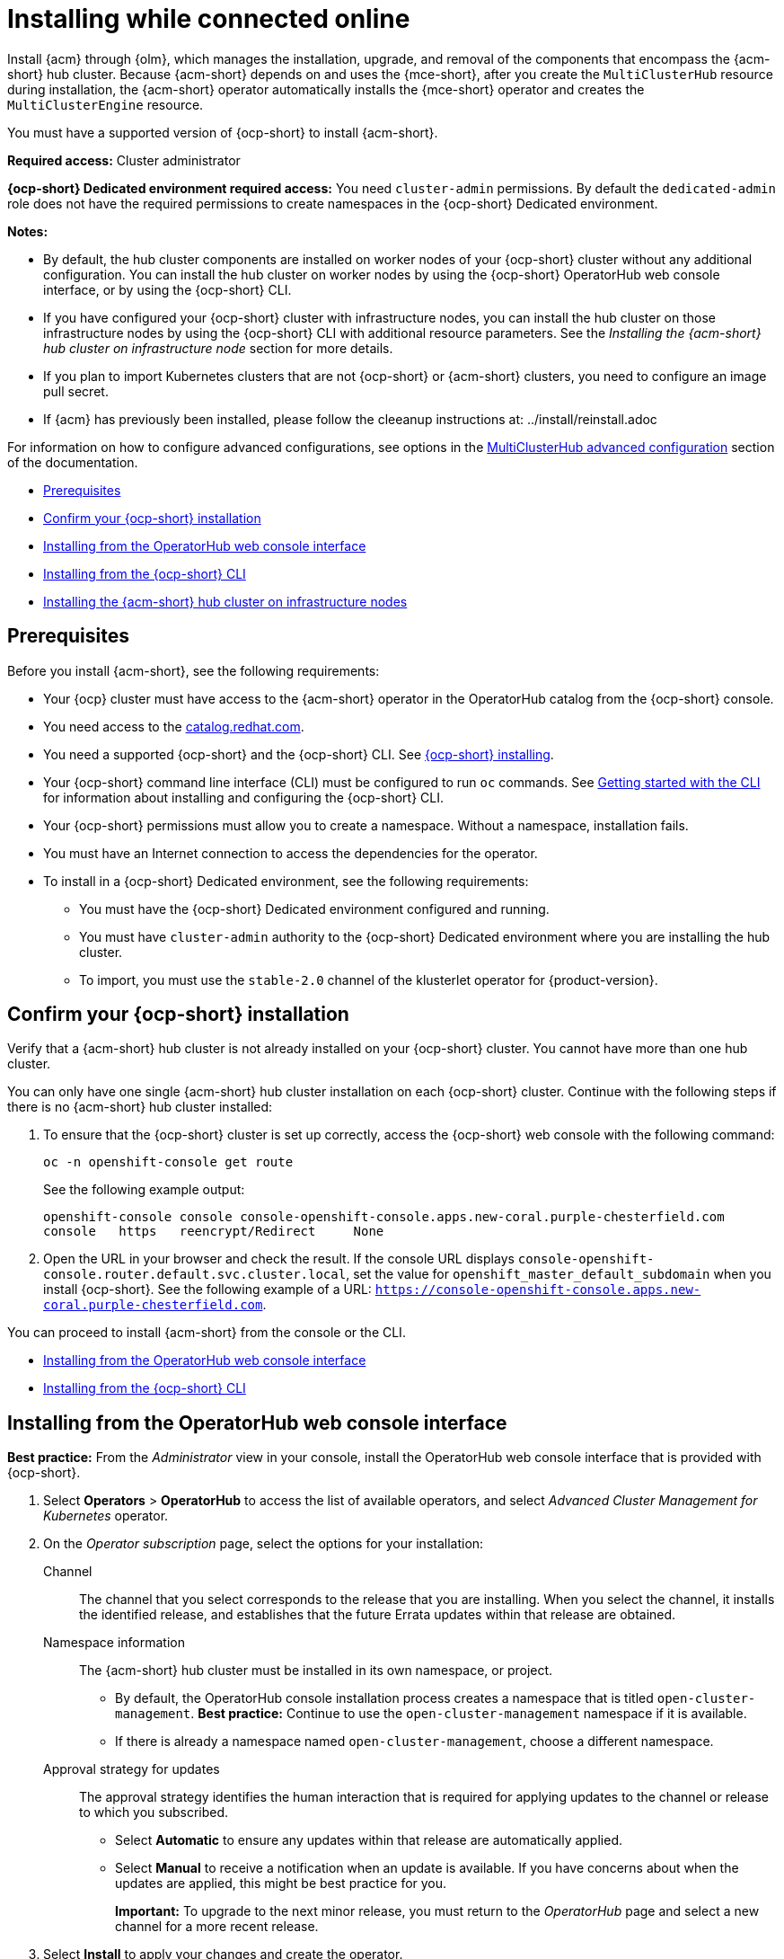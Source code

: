 [#installing-while-connected-online]
= Installing while connected online

Install {acm} through {olm}, which manages the installation, upgrade, and removal of the components that encompass the {acm-short} hub cluster. Because {acm-short} depends on and uses the {mce-short}, after you create the `MultiClusterHub` resource during installation, the {acm-short} operator automatically installs the {mce-short} operator and creates the `MultiClusterEngine` resource. 

You must have a supported version of {ocp-short} to install {acm-short}.

*Required access:* Cluster administrator

*{ocp-short} Dedicated environment required access:* You need `cluster-admin` permissions. By default the `dedicated-admin` role does not have the required permissions to create namespaces in the {ocp-short} Dedicated environment. 

*Notes:*

- By default, the hub cluster components are installed on worker nodes of your {ocp-short} cluster without any additional configuration. You can install the hub cluster on worker nodes by using the {ocp-short} OperatorHub web console interface, or by using the {ocp-short} CLI.

- If you have configured your {ocp-short} cluster with infrastructure nodes, you can install the hub cluster on those infrastructure nodes by using the {ocp-short} CLI with additional resource parameters. See the _Installing the {acm-short} hub cluster on infrastructure node_ section for more details.

- If you plan to import Kubernetes clusters that are not {ocp-short} or {acm-short} clusters, you need to configure an image pull secret. 

- If {acm} has previously been installed, please follow the cleeanup instructions at: ../install/reinstall.adoc

For information on how to configure advanced configurations, see options in the xref:../install/adv_config_install.adoc#advanced-config-hub[MultiClusterHub advanced configuration] section of the documentation. 

* <<connect-prerequisites,Prerequisites>>
* <<confirm-ocp-installation,Confirm your {ocp-short} installation>>
* <<installing-from-the-operatorhub,Installing from the OperatorHub web console interface>>
* <<installing-from-the-cli,Installing from the {ocp-short} CLI>>
* <<installing-on-infra-node,Installing the {acm-short} hub cluster on infrastructure nodes>>

[#connect-prerequisites]
== Prerequisites

Before you install {acm-short}, see the following requirements:

* Your {ocp} cluster must have access to the {acm-short} operator in the OperatorHub catalog from the {ocp-short} console. 

* You need access to the link:https://catalog.redhat.com/software/containers/search?p=1&application_categories_list=Container%20Platform%20%2F%20Management[catalog.redhat.com].

* You need a supported {ocp-short} and the {ocp-short} CLI. See link:https://docs.redhat.com/en/documentation/openshift_container_platform_installation/4.15[{ocp-short} installing].

* Your {ocp-short} command line interface (CLI) must be configured to run `oc` commands. See link:https://docs.redhat.com/documentation/en-us/openshift_container_platform/4.15/html/cli_tools/openshift-cli-oc#cli-getting-started[Getting started with the CLI] for information about installing and configuring the {ocp-short} CLI.

* Your {ocp-short} permissions must allow you to create a namespace. Without a namespace, installation fails.

* You must have an Internet connection to access the dependencies for the operator.

* To install in a {ocp-short} Dedicated environment, see the following requirements:

** You must have the {ocp-short} Dedicated environment configured and running.

** You must have `cluster-admin` authority to the {ocp-short} Dedicated environment where you are installing the hub cluster.

** To import, you must use the `stable-2.0` channel of the klusterlet operator for {product-version}.

[#confirm-ocp-installation]
== Confirm your {ocp-short} installation

Verify that a {acm-short} hub cluster is not already installed on your {ocp-short} cluster. You cannot have more than one hub cluster. 

You can only have one single {acm-short} hub cluster installation on each {ocp-short} cluster. Continue with the following steps if there is no {acm-short} hub cluster installed:

. To ensure that the {ocp-short} cluster is set up correctly, access the {ocp-short} web console with the following command:

+
[source,bash]
----
oc -n openshift-console get route
----

+
See the following example output:

+
[source,bash]
----
openshift-console console console-openshift-console.apps.new-coral.purple-chesterfield.com               
console   https   reencrypt/Redirect     None
----

. Open the URL in your browser and check the result. If the console URL displays `console-openshift-console.router.default.svc.cluster.local`, set the value for `openshift_master_default_subdomain` when you install {ocp-short}. See the following example of a URL: `https://console-openshift-console.apps.new-coral.purple-chesterfield.com`.

You can proceed to install {acm-short} from the console or the CLI. 

* <<installing-from-the-operatorhub,Installing from the OperatorHub web console interface>>
* <<installing-from-the-cli,Installing from the {ocp-short} CLI>>

[#installing-from-the-operatorhub]
== Installing from the OperatorHub web console interface

*Best practice:* From the _Administrator_ view in your console, install the OperatorHub web console interface that is provided with {ocp-short}.

. Select *Operators* > *OperatorHub* to access the list of available operators, and select _Advanced Cluster Management for Kubernetes_ operator.

. On the _Operator subscription_ page, select the options for your installation:

Channel:: The channel that you select corresponds to the release that you are installing. When you select the channel, it installs the identified release, and establishes that the future Errata updates within that release are obtained.

Namespace information:: The {acm-short} hub cluster must be installed in its own namespace, or project. 

- By default, the OperatorHub console installation process creates a namespace that is titled `open-cluster-management`. *Best practice:* Continue to use the `open-cluster-management` namespace if it is available.  
  
- If there is already a namespace named `open-cluster-management`, choose a different namespace.

Approval strategy for updates:: The approval strategy identifies the human interaction that is required for applying updates to the channel or release to which you subscribed. 

- Select *Automatic* to ensure any updates within that release are automatically applied. 
  
- Select *Manual* to receive a notification when an update is available. If you have concerns about when the updates are applied, this might be best practice for you.
+
*Important:* To upgrade to the next minor release, you must return to the _OperatorHub_ page and select a new channel for a more recent release.

. Select *Install* to apply your changes and create the operator. 

. Create the _MultiClusterHub_ custom resource.
 .. In the {ocp-short} console navigation, select *Installed Operators* > *Advanced Cluster Management for Kubernetes*.
 .. Select the *MultiClusterHub* tab.
 .. Select *Create MultiClusterHub*.
 .. Update the default values in the YAML file. See options in the _MultiClusterHub advanced configuration_ section of the documentation.

. Click the _MultiClusterHub_ tab to see the list of resources where your operator is listed.
 
* The following example shows the default template from the YAML view. Confirm that `namespace` is your project namespace. See the sample:

+
[source,yaml]
----
apiVersion: operator.open-cluster-management.io/v1
kind: MultiClusterHub
metadata:
  name: multiclusterhub
  namespace: <namespace>
----

+ 
. Select *Create* to initialize the custom resource. It can take up to 10 minutes for the {acm-short} hub cluster to build and deploy components.

+
After the {acm-short} hub cluster is created, the `MultiClusterHub` resource status displays _Running_ from the _MultiClusterHub_ tab of the {acm-short} operator details. 

To gain access to the console, see the _Accessing your console_ topic in _Additional resources_.

[#installing-from-the-cli]
== Installing from the {ocp-short} CLI

Install the operator and the objects. Complete the following steps:

. Create a {acm-short} hub cluster namespace where the operator requirements are contained. Run the following command, where `namespace` is the name for your {acm-short} hub cluster namespace. The value for `namespace` might be referred to as _Project_ in the {ocp-short} environment:

+
[source,bash]
----
oc create namespace <namespace>
----

. Switch your project namespace to the one that you created. Replace `namespace` with the name of the {acm-short} hub cluster namespace that you created in step 1.

+
[source,bash]
----
oc project <namespace>
----

. Create a YAML file to configure an `OperatorGroup` resource. Each namespace can have only one operator group:

+
[source,yaml]
----
apiVersion: operators.coreos.com/v1
kind: OperatorGroup
metadata:
  name: <default> <1>
  namespace: <namespace> <2>
spec:
  targetNamespaces:
  - <namespace>
----
<1> Replace `<default>` with the name of your operator group. 
<2> Replace `<namespace>` with the name of your project namespace. 

. Run the following command to create the `OperatorGroup` resource. Replace `operator-group` with the name of the operator group YAML file that you created:

+
[source,bash]
----
oc apply -f <path-to-file>/<operator-group>.yaml
----
+

. Create a YAML file to configure an {ocp-short} subscription to choose the version that you want to install. Your file is similar to the following sample, replacing `release-<2.x>` with the selected release:

+
[source,yaml]
----
apiVersion: operators.coreos.com/v1alpha1
kind: Subscription
metadata:
  name: acm-operator-subscription
spec:
  sourceNamespace: openshift-marketplace
  source: redhat-operators
  channel: release-<2.x>
  installPlanApproval: Automatic
  name: advanced-cluster-management
----

+
*Note:* For installing the {acm-short} hub cluster on infrastructure nodes, the see the xref:../install/install_connected.adoc#infra-olm-sub-add-config[{olm} Subscription additional configuration] section.

+
. Run the following command to apply the file and create the {ocp-short} subscription. Replace `subscription` with the name of the subscription file that you created:

+
[source,bash]
----
oc apply -f <path-to-file>/<subscription>.yaml
----

. Create a YAML file to configure the `MultiClusterHub` custom resource. Your default template should look similar to the following example. Replace `namespace` with your project namespace:

+
[source,yaml]
----
apiVersion: operator.open-cluster-management.io/v1
kind: MultiClusterHub
metadata:
  name: multiclusterhub
  namespace: <namespace>
spec: {}
----

+
*Note:* For installing the {acm-short} hub cluster on infrastructure nodes, see the xref:../install/install_connected.adoc#installing-on-infra-node[Installing the {acm-short} hub cluster on infrastructure nodes] section.

+
. Run the following command to apply the file and create the `MultiClusterHub` custom resource. Replace `custom-resource` with the name of your custom resource file:
 
+
[source,bash]
----
oc apply -f <path-to-file>/<custom-resource>.yaml
----

+
If you receive the following error, the resource process is still running. Run the `oc apply` command again in a few minutes when the resources are created:

+
----
error: unable to recognize "./mch.yaml": no matches for kind "MultiClusterHub" in version "operator.open-cluster-management.io/v1"
----

. Run the following command to get the custom resource. It can take up to 10 minutes for the `MultiClusterHub` custom resource status to display as `Running`:

+
[source,bash]
----
oc get mch -o yaml
----

If you are reinstalling {acm-short} and the pods do not start, see link:../troubleshooting/trouble_reinstall.adoc#troubleshooting-reinstallation-failure[Troubleshooting reinstallation failure] for steps to work around this problem.

*Notes:*

- A `ServiceAccount` with a `ClusterRoleBinding` automatically gives cluster administrator privileges to {acm-short} and to any user credentials with access to the namespace where you install {acm-short}.

- A namespace called `local-cluster` is reserved for the {acm-short} hub cluster when it is self-managed. This is the only `local-cluster` namespace that can exist in the product. 

- *Important:* For security reasons, do not give access to the `local-cluster` namespace to any user that is not a `cluster-administrator`.

[#installing-on-infra-node]
== Installing the {acm-short} hub cluster on infrastructure nodes

An {ocp-short} cluster can be configured to contain infrastructure nodes for running approved management components. Running components on infrastructure nodes avoids allocating {ocp-short} subscription quota for the nodes that are running those management components.

After adding infrastructure nodes to your {ocp-short} cluster, follow the xref:../install/install_connected.adoc#installing-from-the-cli[Installing from the {ocp-short} CLI] instructions and add configurations to the {olm} subscription and `MultiClusterHub` custom resource.

[#adding-infra-nodes]
=== Add infrastructure nodes to the {ocp-short} cluster

Follow the procedures that are described in link:https://docs.redhat.com/documentation/en-us/openshift_container_platform/4.15/html/machine_management/creating-infrastructure-machinesets[Creating infrastructure machine sets] in the {ocp-short} documentation. Infrastructure nodes are configured with a Kubernetes `taint` and `label` to keep non-management workloads from running on them.

. To be compatible with the infrastructure node enablement provided by {acm-short}, ensure your infrastructure nodes have the following `taint` and `label` applied:

+
[source,yaml]
----
metadata:
  labels:
    node-role.kubernetes.io/infra: ""
spec:
  taints:
  - effect: NoSchedule
    key: node-role.kubernetes.io/infra
----

. Add the following additional configuration before applying the {olm} Subscription:

+
[source,yaml]
----
spec:
  config:
    nodeSelector:
      node-role.kubernetes.io/infra: ""
    tolerations:
    - key: node-role.kubernetes.io/infra
      effect: NoSchedule
      operator: Exists
----

. Add the following additional configuration before you apply the `MultiClusterHub` custom resource:

+
[source,yaml]
----
spec:
  nodeSelector:
    node-role.kubernetes.io/infra: ""
----

[#additional-resources-install]

Learn about sizing, scaling, and advanced configuration.

* xref:../install/cluster_size.adoc#sizing-your-cluster[Sizing your cluster]
* xref:../install/perform_scale.adoc#performance-and-scalability[Performance and scalability]
* xref:../install/adv_config_install.adoc#advanced-config-hub[MultiClusterHub advanced configuration]
* link:../console/console_access.adoc#accessing-your-console[Accessing your console]
